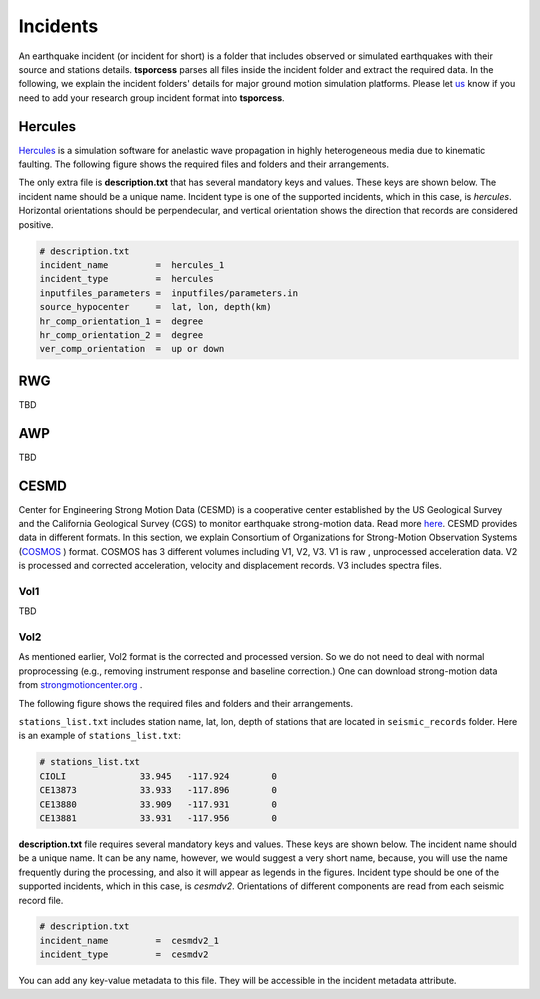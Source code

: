 Incidents
=========
An earthquake incident (or incident for short) is a folder that includes observed or simulated earthquakes with their source and stations details. **tsporcess** parses all files inside the incident folder and extract the required data. In the following, we explain the incident folders' details for major ground motion simulation platforms. Please let `us <contact.rst>`_ know if you need to add your research group incident format into **tsporcess**.


Hercules
--------

`Hercules <https://github.com/CMU-Quake/hercules/wiki/Hercules>`_ is a simulation software for anelastic wave propagation in highly heterogeneous media due to kinematic faulting. The following figure shows the required files and folders and their arrangements.

.. image:: images/png/hercules_folder_arrangment.png 
   :alt: hercules folder arrangement
   :width: 600px
   :align: center 

The only extra file is **description.txt** that has several mandatory keys and
values. These keys are shown below. The incident name should be a unique name.
Incident type is one of the supported incidents, which in this case, is
*hercules*.  Horizontal orientations should be perpendecular, and vertical
orientation shows the direction that records are considered positive. 

.. code-block:: console
     
    # description.txt
    incident_name         =  hercules_1
    incident_type         =  hercules
    inputfiles_parameters =  inputfiles/parameters.in
    source_hypocenter     =  lat, lon, depth(km)
    hr_comp_orientation_1 =  degree
    hr_comp_orientation_2 =  degree
    ver_comp_orientation  =  up or down



RWG
---
TBD


AWP
---
TBD

CESMD
-----

Center for Engineering Strong Motion Data (CESMD) is a cooperative center
established by the US Geological Survey and the California Geological Survey
(CGS) to monitor earthquake strong-motion data. Read more
`here <https://strongmotioncenter.org>`_. CESMD provides data in different
formats. In this section, we explain Consortium of Organizations for
Strong-Motion Observation Systems (`COSMOS <https://www.strongmotion.org>`_ )
format. COSMOS has 3 different volumes including V1, V2, V3. V1 is raw
, unprocessed acceleration data. V2 is processed and corrected acceleration,
velocity and displacement records. V3 includes spectra files. 

Vol1
++++

TBD

Vol2
++++

As mentioned earlier, Vol2 format is the corrected and processed version. So we
do not need to deal with normal proprocessing (e.g., removing instrument
response and baseline correction.) One can download strong-motion data from 
`strongmotioncenter.org <https://strongmotioncenter.org>`_ . 

The following figure shows the required files and folders and their arrangements.

.. image:: images/png/CESMDV2.png 
   :alt: CESMDV2 folder arrangement
   :width: 400px
   :align: center 

``stations_list.txt`` includes station name, lat, lon, depth of stations that
are located in ``seismic_records`` folder. Here is an example of
``stations_list.txt``:

.. code-block:: console
     
    # stations_list.txt
    CIOLI	       33.945	-117.924	0
    CE13873	       33.933	-117.896	0
    CE13880	       33.909	-117.931	0
    CE13881	       33.931	-117.956	0

**description.txt** file requires several mandatory keys and
values. These keys are shown below. The incident name should be a unique name.
It can be any name, however, we would suggest a very short name, because, you
will use the name frequently during the processing, and also it will appear as 
legends in the figures. Incident type should be one of the supported incidents, 
which in this case, is *cesmdv2*. Orientations of different components are read
from each seismic record file. 

.. code-block:: console
     
    # description.txt
    incident_name         =  cesmdv2_1
    incident_type         =  cesmdv2

You can add any key-value metadata to this file. They will be accessible in the 
incident metadata attribute.